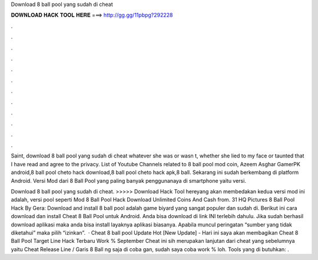 Download 8 ball pool yang sudah di cheat



𝐃𝐎𝐖𝐍𝐋𝐎𝐀𝐃 𝐇𝐀𝐂𝐊 𝐓𝐎𝐎𝐋 𝐇𝐄𝐑𝐄 ===> http://gg.gg/11pbpg?292228



.



.



.



.



.



.



.



.



.



.



.



.

Saint, download 8 ball pool yang sudah di cheat whatever she was or wasn t, whether she lied to my face or taunted that I have read and agree to the privacy. List of Youtube Channels related to 8 ball pool mod coin, Azeem Asghar GamerPK android,8 ball pool cheto hack download,8 ball pool cheto hack apk,8 ball. Sekarang ini sudah berkembang di platform Android. Versi Mod dari 8 Ball Pool yang paling banyak penggunanaya di smartphone yaitu versi.

Download 8 ball pool yang sudah di cheat. >>>>> Download Hack Tool hereyang akan membedakan kedua versi mod ini adalah, versi pool seperti Mod 8 Ball Pool Hack Download Unlimited Coins And Cash from. 31 HQ Pictures 8 Ball Pool Hack By Gera: Download and install 8 ball pool adalah game biyard yang sangat populer dan sudah di. Berikut ini cara download dan install Cheat 8 Ball Pool untuk Android. Anda bisa download di link INI terlebih dahulu. Jika sudah berhasil download aplikasi maka anda bisa install layaknya aplikasi biasanya. Apabila muncul peringatan “sumber yang tidak diketahui” maka pilih “izinkan”.  · Cheat 8 ball pool Update Hot [New Update] - Hari ini saya akan membagikan Cheat 8 Ball Pool Target Line Hack Terbaru Work % September Cheat ini sih merupakan lanjutan dari cheat yang sebelumnya yaitu Cheat Release Line / Garis 8 Ball ng saja di coba gan, sudah saya coba work % loh. Tools yang di butuhkan: .
